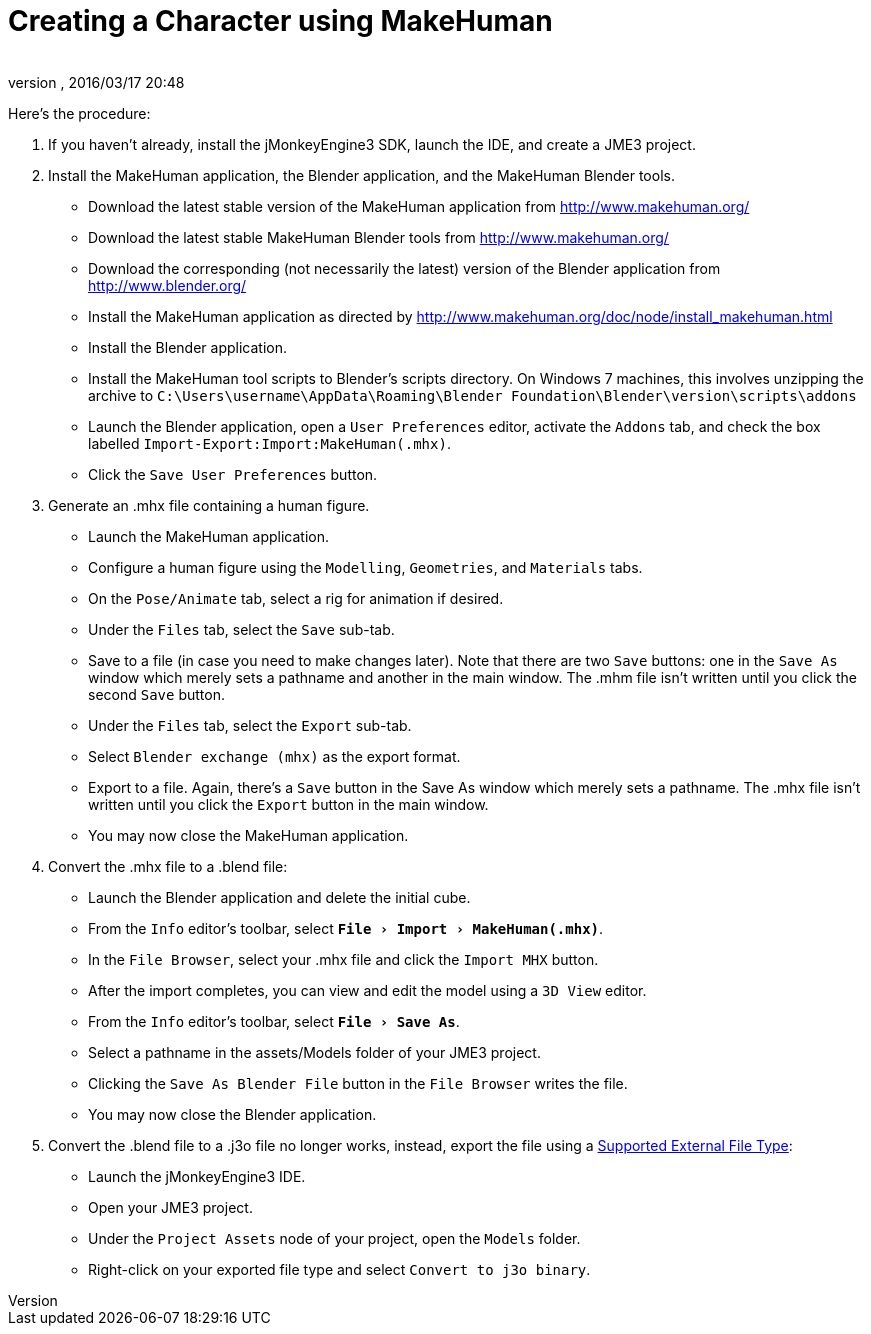 = Creating a Character using MakeHuman
:author:
:revnumber:
:revdate: 2016/03/17 20:48
:relfileprefix: ../../
:imagesdir: ../..
:experimental:
ifdef::env-github,env-browser[:outfilesuffix: .adoc]


Here's the procedure:

.  If you haven't already, install the jMonkeyEngine3 SDK, launch the IDE, and create a JME3 project.
.  Install the MakeHuman application, the Blender application, and the MakeHuman Blender tools.
**  Download the latest stable version of the MakeHuman application from link:http://www.makehuman.org/[http://www.makehuman.org/]
**  Download the latest stable MakeHuman Blender tools from link:http://www.makehuman.org/[http://www.makehuman.org/]
**  Download the corresponding (not necessarily the latest) version of the Blender application from link:http://www.blender.org/[http://www.blender.org/]
**  Install the MakeHuman application as directed by link:http://www.makehuman.org/doc/node/install_makehuman.html[http://www.makehuman.org/doc/node/install_makehuman.html]
**  Install the Blender application.
**  Install the MakeHuman tool scripts to Blender's scripts directory.  On Windows 7 machines, this involves unzipping the archive to `C:\Users\username\AppData\Roaming\Blender Foundation\Blender\version\scripts\addons`
**  Launch the Blender application, open a `User Preferences` editor, activate the `Addons` tab, and check the box labelled `Import-Export:Import:MakeHuman(.mhx)`.
**  Click the `Save User Preferences` button.

.  Generate an .mhx file containing a human figure.
**  Launch the MakeHuman application.
**  Configure a human figure using the `Modelling`, `Geometries`, and `Materials` tabs.
**  On the `Pose/Animate` tab, select a rig for animation if desired.
**  Under the `Files` tab, select the `Save` sub-tab.
**  Save to a file (in case you need to make changes later).  Note that there are two `Save` buttons: one in the `Save As` window which merely sets a pathname and another in the main window.  The .mhm file isn't written until you click the second `Save` button.
**  Under the `Files` tab, select the `Export` sub-tab.
**  Select `Blender exchange (mhx)` as the export format.
**  Export to a file.  Again, there's a `Save` button in the Save As window which merely sets a pathname.  The .mhx file isn't written until you click the `Export` button in the main window.
**  You may now close the MakeHuman application.

.  Convert the .mhx file to a .blend file:
**  Launch the Blender application and delete the initial cube.
**  From the `Info` editor's toolbar, select `menu:File[Import>MakeHuman(.mhx)]`.
**  In the `File Browser`, select your .mhx file and click the `Import MHX` button.
**  After the import completes, you can view and edit the model using a `3D View` editor.
**  From the `Info` editor's toolbar, select `menu:File[Save As]`.
**  Select a pathname in the assets/Models folder of your JME3 project.
**  Clicking the `Save As Blender File` button in the `File Browser` writes the file.
**  You may now close the Blender application.

.  Convert the .blend file to a .j3o file no longer works, instead, export the file using a <<jme3/features#supported-external-file-types,Supported External File Type>>:
**  Launch the jMonkeyEngine3 IDE.
**  Open your JME3 project.
**  Under the `Project Assets` node of your project, open the `Models` folder.
**  Right-click on your exported file type and select `Convert to j3o binary`.
